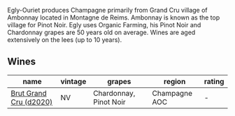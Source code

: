 Egly-Ouriet produces Champagne primarily from Grand Cru village of Ambonnay located in Montagne de Reims. Ambonnay is known as the top village for Pinot Noir. Egly uses Organic Farming, his Pinot Noir and Chardonnay grapes are 50 years old on average. Wines are aged extensively on the lees (up to 10 years).

** Wines

#+attr_html: :class wines-table
|                                                                name | vintage |                 grapes |        region | rating |
|---------------------------------------------------------------------+---------+------------------------+---------------+--------|
| [[barberry:/wines/f0ca7444-7d73-4df6-a42b-9368a4f9f32e][Brut Grand Cru (d2020)]] |      NV | Chardonnay, Pinot Noir | Champagne AOC |      - |
